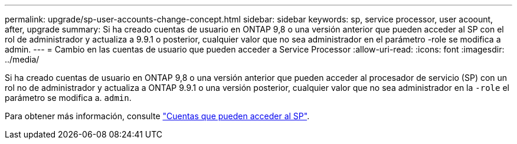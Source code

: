 ---
permalink: upgrade/sp-user-accounts-change-concept.html 
sidebar: sidebar 
keywords: sp, service processor, user acoount, after, upgrade 
summary: Si ha creado cuentas de usuario en ONTAP 9,8 o una versión anterior que pueden acceder al SP con el rol de administrador y actualiza a 9.9.1 o posterior, cualquier valor que no sea administrador en el parámetro -role se modifica a admin. 
---
= Cambio en las cuentas de usuario que pueden acceder a Service Processor
:allow-uri-read: 
:icons: font
:imagesdir: ../media/


[role="lead"]
Si ha creado cuentas de usuario en ONTAP 9,8 o una versión anterior que pueden acceder al procesador de servicio (SP) con un rol no de administrador y actualiza a ONTAP 9.9.1 o una versión posterior, cualquier valor que no sea administrador en la `-role` el parámetro se modifica a. `admin`.

Para obtener más información, consulte link:../system-admin/accounts-access-sp-concept.html["Cuentas que pueden acceder al SP"].
